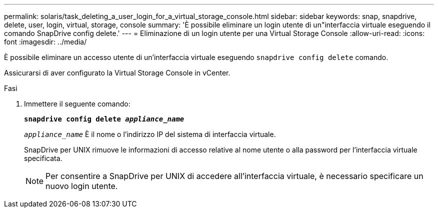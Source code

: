 ---
permalink: solaris/task_deleting_a_user_login_for_a_virtual_storage_console.html 
sidebar: sidebar 
keywords: snap, snapdrive, delete, user, login, virtual, storage, console 
summary: 'È possibile eliminare un login utente di un"interfaccia virtuale eseguendo il comando SnapDrive config delete.' 
---
= Eliminazione di un login utente per una Virtual Storage Console
:allow-uri-read: 
:icons: font
:imagesdir: ../media/


[role="lead"]
È possibile eliminare un accesso utente di un'interfaccia virtuale eseguendo `snapdrive config delete` comando.

Assicurarsi di aver configurato la Virtual Storage Console in vCenter.

.Fasi
. Immettere il seguente comando:
+
`*snapdrive config delete _appliance_name_*`

+
`_appliance_name_` È il nome o l'indirizzo IP del sistema di interfaccia virtuale.

+
SnapDrive per UNIX rimuove le informazioni di accesso relative al nome utente o alla password per l'interfaccia virtuale specificata.

+

NOTE: Per consentire a SnapDrive per UNIX di accedere all'interfaccia virtuale, è necessario specificare un nuovo login utente.


